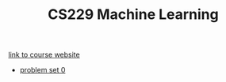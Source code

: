#+TITLE: CS229 Machine Learning
[[http://cs229.stanford.edu][link to course website]]

+ [[file:ps0][problem set 0]]
